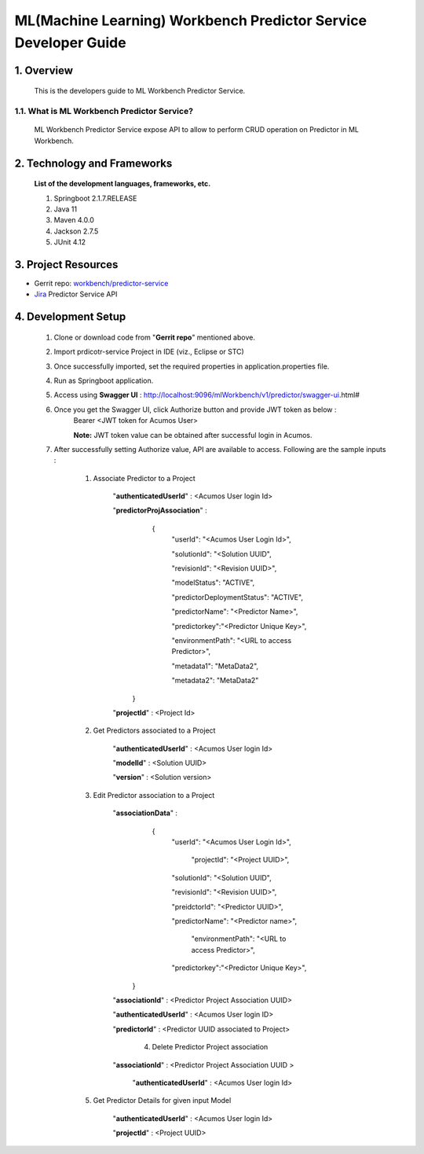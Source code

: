 .. ===============LICENSE_START=======================================================
.. Acumos
.. ===================================================================================
.. Copyright (C) 2019 AT&T Intellectual Property & Tech Mahindra. All rights reserved.
.. ===================================================================================
.. This Acumos documentation file is distributed by AT&T and Tech Mahindra
.. under the Creative Commons Attribution 4.0 International License (the "License");
.. you may not use this file except in compliance with the License.
.. You may obtain a copy of the License at
..
..      http://creativecommons.org/licenses/by/4.0
..
.. This file is distributed on an "AS IS" BASIS,
.. WITHOUT WARRANTIES OR CONDITIONS OF ANY KIND, either express or implied.
.. See the License for the specific language governing permissions and
.. limitations under the License.
.. ===============LICENSE_END=========================================================

=================================================
ML(Machine Learning) Workbench Predictor Service Developer Guide
=================================================

1.    Overview
=================

         This is the developers guide to ML Workbench Predictor Service.

1.1. What is ML Workbench Predictor Service\?
---------------------------------------------

    ML Workbench Predictor Service expose API to allow to perform CRUD operation on Predictor in ML Workbench.

2. Technology and Frameworks
=============================
  **List of the development languages, frameworks, etc.**

  #. Springboot 2.1.7.RELEASE
  #. Java 11
  #. Maven 4.0.0
  #. Jackson 2.7.5
  #. JUnit 4.12

3.    Project Resources
==========================

- Gerrit repo: `workbench/predictor-service <https://gerrit.acumos.org/r/#/admin/projects/workbench>`_
- `Jira <https://jira.acumos.org/browse/ACUMOS-3492>`_  Predictor Service API

4. Development Setup
=====================

    1. Clone or download code from "**Gerrit repo**" mentioned above.

    2. Import prdicotr-service Project in IDE (viz., Eclipse or STC)

    3. Once successfully imported, set the required properties in application.properties file.

    4. Run as Springboot application.

    5. Access using **Swagger UI** : http://localhost:9096/mlWorkbench/v1/predictor/swagger-ui.html#

    6. Once you get the Swagger UI, click Authorize button and provide JWT token as below :
        Bearer <JWT token for Acumos User>

        **Note:** JWT token value can be obtained after successful login in Acumos.

    7. After successfully setting Authorize value, API are available to access.  Following are the sample inputs :

        1. Associate Predictor to a Project

            "**authenticatedUserId**" : <Acumos User login Id>

            "**predictorProjAssociation**" :
                {
                    "userId": "<Acumos User Login Id>",
					
                    "solutionId": "<Solution UUID",
					
                    "revisionId": "<Revision UUID>",
					
                    "modelStatus": "ACTIVE",
					
                    "predictorDeploymentStatus": "ACTIVE",
					
                    "predictorName": "<Predictor Name>",
					
                    "predictorkey":"<Predictor Unique Key>",
					
                    "environmentPath": "<URL to access Predictor>",
					
                    "metadata1": "MetaData2",
					
                    "metadata2": "MetaData2"
					
               }
            
            "**projectId**" : <Project Id>
			

        2. Get Predictors associated to a Project

            "**authenticatedUserId**" : <Acumos User login Id>

            "**modelId**" : <Solution UUID>

            "**version**" : <Solution version>
			

        3. Edit Predictor association to a Project

            "**associationData**" :
                {
                    "userId": "<Acumos User Login Id>",
					
					"projectId": "<Project UUID>",
					
                    "solutionId": "<Solution UUID",
					
                    "revisionId": "<Revision UUID>",
					
                    "preidctorId": "<Predictor UUID>",
					
                    "predictorName": "<Predictor name>",
					
					"environmentPath": "<URL to access Predictor>",
					
                    "predictorkey":"<Predictor Unique Key>",
					
               }

            "**associationId**" : <Predictor Project Association UUID>
			
            "**authenticatedUserId**" : <Acumos User login ID>

            "**predictorId**" : <Predictor UUID associated to Project>


		4. Delete Predictor Project association

            "**associationId**" : <Predictor Project Association UUID >
			
			"**authenticatedUserId**" : <Acumos User login Id>
            
			
			
        5. Get Predictor Details for given input Model

            "**authenticatedUserId**" : <Acumos User login Id>

            "**projectId**" : <Project UUID>
